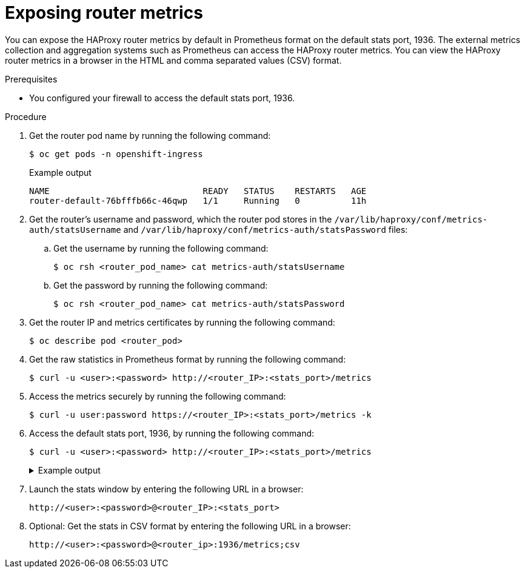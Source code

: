 // Module included in the following assemblies:
//
// * networking/ingress_operator.adoc

:_mod-docs-content-type: PROCEDURE
[id="nw-exposing-router-metrics_{context}"]
= Exposing router metrics

You can expose the HAProxy router metrics by default in Prometheus format on the default stats port, 1936. The external metrics collection and aggregation systems such as Prometheus can access the HAProxy router metrics. You can view the HAProxy router metrics in a browser in the HTML and comma separated values (CSV) format.

.Prerequisites

* You configured your firewall to access the default stats port, 1936.

.Procedure

. Get the router pod name by running the following command:
+
[source,terminal]
----
$ oc get pods -n openshift-ingress
----
+
.Example output
[source,terminal]
----
NAME                              READY   STATUS    RESTARTS   AGE
router-default-76bfffb66c-46qwp   1/1     Running   0          11h
----

. Get the router's username and password, which the router pod stores in the `/var/lib/haproxy/conf/metrics-auth/statsUsername` and `/var/lib/haproxy/conf/metrics-auth/statsPassword` files:

.. Get the username by running the following command:
+
[source,terminal]
----
$ oc rsh <router_pod_name> cat metrics-auth/statsUsername
----

.. Get the password by running the following command:
+
[source,terminal]
----
$ oc rsh <router_pod_name> cat metrics-auth/statsPassword
----

. Get the router IP and metrics certificates by running the following command:
+
[source,terminal]
----
$ oc describe pod <router_pod>
----

. Get the raw statistics in Prometheus format by running the following command:
+
[source,terminal]
----
$ curl -u <user>:<password> http://<router_IP>:<stats_port>/metrics
----

. Access the metrics securely by running the following command:
+
[source,terminal]
----
$ curl -u user:password https://<router_IP>:<stats_port>/metrics -k
----

. Access the default stats port, 1936, by running the following command:
+
[source,terminal]
----
$ curl -u <user>:<password> http://<router_IP>:<stats_port>/metrics
----
+
--
.Example output
[%collapsible]
====
[source,terminal]
...
# HELP haproxy_backend_connections_total Total number of connections.
# TYPE haproxy_backend_connections_total gauge
haproxy_backend_connections_total{backend="http",namespace="default",route="hello-route"} 0
haproxy_backend_connections_total{backend="http",namespace="default",route="hello-route-alt"} 0
haproxy_backend_connections_total{backend="http",namespace="default",route="hello-route01"} 0
...
# HELP haproxy_exporter_server_threshold Number of servers tracked and the current threshold value.
# TYPE haproxy_exporter_server_threshold gauge
haproxy_exporter_server_threshold{type="current"} 11
haproxy_exporter_server_threshold{type="limit"} 500
...
# HELP haproxy_frontend_bytes_in_total Current total of incoming bytes.
# TYPE haproxy_frontend_bytes_in_total gauge
haproxy_frontend_bytes_in_total{frontend="fe_no_sni"} 0
haproxy_frontend_bytes_in_total{frontend="fe_sni"} 0
haproxy_frontend_bytes_in_total{frontend="public"} 119070
...
# HELP haproxy_server_bytes_in_total Current total of incoming bytes.
# TYPE haproxy_server_bytes_in_total gauge
haproxy_server_bytes_in_total{namespace="",pod="",route="",server="fe_no_sni",service=""} 0
haproxy_server_bytes_in_total{namespace="",pod="",route="",server="fe_sni",service=""} 0
haproxy_server_bytes_in_total{namespace="default",pod="docker-registry-5-nk5fz",route="docker-registry",server="10.130.0.89:5000",service="docker-registry"} 0
haproxy_server_bytes_in_total{namespace="default",pod="hello-rc-vkjqx",route="hello-route",server="10.130.0.90:8080",service="hello-svc-1"} 0
...
====
--

. Launch the stats window by entering the following URL in a browser:
+
[source,terminal]
----
http://<user>:<password>@<router_IP>:<stats_port>
----

. Optional: Get the stats in CSV format by entering the following URL in a browser:
+
[source,terminal]
----
http://<user>:<password>@<router_ip>:1936/metrics;csv
----
